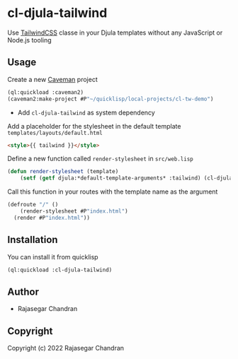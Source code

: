 * cl-djula-tailwind 
  
Use [[https://tailwindcss.com][TailwindCSS]] classe in your Djula templates without any JavaScript or Node.js tooling 

** Usage
   
Create a new [[https://github.com/fukamachi/caveman][Caveman]] project
    
#+begin_src lisp
(ql:quickload :caveman2)
(caveman2:make-project #P"~/quicklisp/local-projects/cl-tw-demo")
#+end_src

   - Add ~cl-djula-tailwind~ as system dependency
     
     
Add a placeholder for the stylesheet in the default template ~templates/layouts/default.html~

#+BEGIN_SRC html
<style>{{ tailwind }}</style>
#+END_SRC

Define a new function called ~render-stylesheet~ in ~src/web.lisp~

#+BEGIN_SRC lisp
(defun render-stylesheet (template)
	(setf (getf djula:*default-template-arguments* :tailwind) (cl-djula-tailwind:get-stylesheet template *template-directory*)))
#+END_SRC

Call this function in your routes with the template name as the argument
#+BEGIN_SRC lisp
(defroute "/" ()
	(render-stylesheet #P"index.html")
  (render #P"index.html"))
#+END_SRC

** Installation
   You can install it from quicklisp
   
#+BEGIN_SRC lisp
(ql:quickload :cl-djula-tailwind)

#+END_SRC

** Author

+ Rajasegar Chandran

** Copyright

Copyright (c) 2022 Rajasegar Chandran
